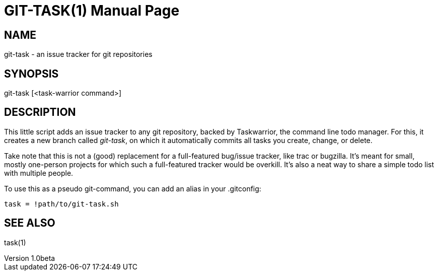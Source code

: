 GIT-TASK(1)
===========
slowpoke <mail+git@slowpoke.io>
v1.0beta
:doctype: manpage

NAME
----
git-task - an issue tracker for git repositories

SYNOPSIS
--------
git-task [<task-warrior command>]

DESCRIPTION
-----------
This little script adds an issue tracker to any git repository, backed by 
Taskwarrior, the command line todo manager. For this, it creates a new branch 
called 'git-task', on which it automatically commits all tasks you create, 
change, or delete.

Take note that this is not a (good) replacement for a full-featured bug/issue 
tracker, like trac or bugzilla. It's meant for small, mostly one-person projects 
for which such a full-featured tracker would be overkill. It's also a neat way 
to share a simple todo list with multiple people.

To use this as a pseudo git-command, you can add an alias in your .gitconfig:

	task = !path/to/git-task.sh

SEE ALSO
--------
task(1)
